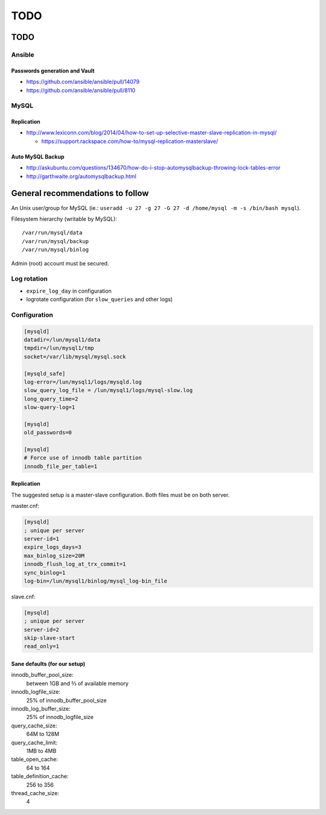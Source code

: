 ####
TODO
####

TODO
####

Ansible
=======

Passwords generation and Vault
------------------------------

* https://github.com/ansible/ansible/pull/14079
* https://github.com/ansible/ansible/pull/8110

MySQL
=====

Replication
-----------

* http://www.lexiconn.com/blog/2014/04/how-to-set-up-selective-master-slave-replication-in-mysql/

  * https://support.rackspace.com/how-to/mysql-replication-masterslave/

Auto MySQL Backup
-----------------

* http://askubuntu.com/questions/134670/how-do-i-stop-automysqlbackup-throwing-lock-tables-error
* http://garthwaite.org/automysqlbackup.html


General recommendations to follow
#################################

An Unix user/group for MySQL (ie.: ``useradd -u 27 -g 27 -G 27 -d /home/mysql 
-m -s /bin/bash mysql``).

Filesystem hierarchy (writable by MySQL)::

   /var/run/mysql/data
   /var/run/mysql/backup
   /var/run/mysql/binlog

Admin (root) account must be secured.

Log rotation
============

* ``expire_log_day`` in configuration
* logrotate configuration (for ``slow_queries`` and other logs)

Configuration
=============

.. code-block:: ini

   [mysqld]
   datadir=/lun/mysql1/data
   tmpdir=/lun/mysql1/tmp
   socket=/var/lib/mysql/mysql.sock

   [mysqld_safe]
   log-error=/lun/mysql1/logs/mysqld.log
   slow_query_log_file = /lun/mysql1/logs/mysql-slow.log
   long_query_time=2
   slow-query-log=1

   [mysqld]
   old_passwords=0

   [mysqld]
   # Force use of innodb table partition
   innodb_file_per_table=1

Replication
-----------

The suggested setup is a master-slave configuration.
Both files must be on both server.

master.cnf:

.. code-block:: ini

   [mysqld]
   ; unique per server
   server-id=1
   expire_logs_days=3
   max_binlog_size=20M
   innodb_flush_log_at_trx_commit=1
   sync_binlog=1
   log-bin=/lun/mysql1/binlog/mysql_log-bin_file

slave.cnf:

.. code-block:: ini

   [mysqld]
   ; unique per server
   server-id=2
   skip-slave-start
   read_only=1

Sane defaults (for our setup)
-----------------------------

innodb_buffer_pool_size:
   between 1GB and ⅔ of available memory

innodb_logfile_size:
   25% of innodb_buffer_pool_size

innodb_log_buffer_size:
   25% of innodb_logfile_size

query_cache_size:
   64M to 128M

query_cache_limit:
   1MB to 4MB

table_open_cache:
   64 to 164

table_definition_cache:
   256 to 356

thread_cache_size:
   4
